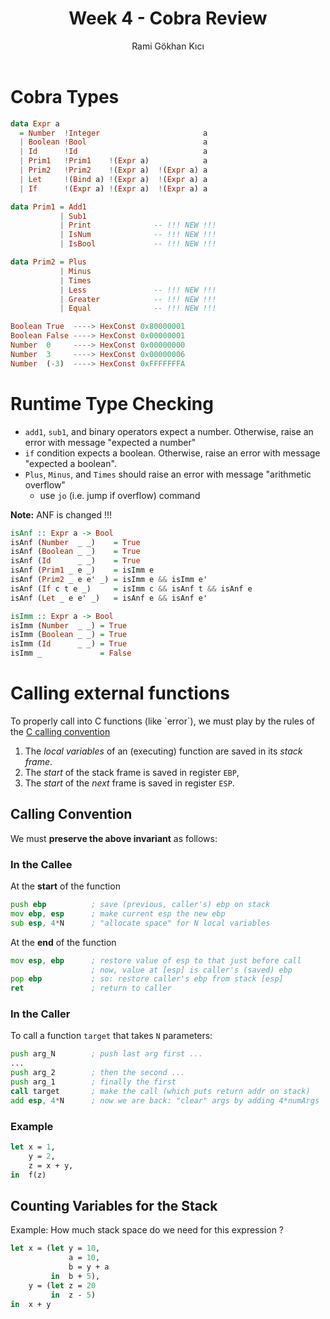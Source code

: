 #+TITLE: Week 4 - Cobra Review
#+AUTHOR: Rami Gökhan Kıcı
#+OPTIONS: toc:nil num:0

* Cobra Types

#+BEGIN_SRC haskell
data Expr a
  = Number  !Integer                       a
  | Boolean !Bool                          a
  | Id      !Id                            a
  | Prim1   !Prim1    !(Expr a)            a
  | Prim2   !Prim2    !(Expr a)  !(Expr a) a
  | Let     !(Bind a) !(Expr a)  !(Expr a) a
  | If      !(Expr a) !(Expr a)  !(Expr a) a

data Prim1 = Add1
           | Sub1
           | Print              -- !!! NEW !!!
           | IsNum              -- !!! NEW !!!
           | IsBool             -- !!! NEW !!!

data Prim2 = Plus
           | Minus
           | Times
           | Less               -- !!! NEW !!!
           | Greater            -- !!! NEW !!!
           | Equal              -- !!! NEW !!!
#+END_SRC

#+BEGIN_SRC haskell
Boolean True  ----> HexConst 0x80000001
Boolean False ----> HexConst 0x00000001
Number  0     ----> HexConst 0x00000000
Number  3     ----> HexConst 0x00000006
Number  (-3)  ----> HexConst 0xFFFFFFFA
#+END_SRC

* Runtime Type Checking

- =add1=, =sub1=, and binary operators expect a number. Otherwise, raise an
  error with message "expected a number"
- =if= condition expects a boolean. Otherwise, raise an error with message
  "expected a boolean".
- =Plus=, =Minus=, and =Times= should raise an error with message "arithmetic
  overflow"
  - use =jo= (i.e. jump if overflow) command

*Note:* ANF is changed !!!

#+BEGIN_SRC haskell
isAnf :: Expr a -> Bool
isAnf (Number  _ _)    = True
isAnf (Boolean _ _)    = True
isAnf (Id      _ _)    = True
isAnf (Prim1 _ e _)    = isImm e
isAnf (Prim2 _ e e' _) = isImm e && isImm e'
isAnf (If c t e _)     = isImm c && isAnf t && isAnf e
isAnf (Let _ e e' _)   = isAnf e && isAnf e'

isImm :: Expr a -> Bool
isImm (Number  _ _) = True
isImm (Boolean _ _) = True
isImm (Id      _ _) = True
isImm _             = False
#+END_SRC

* Calling external functions

To properly call into C functions (like `error`), we must play by the rules of
the [[http://www.cs.virginia.edu/~evans/cs216/guides/x86.html#calling][C calling convention]]

1. The /local variables/ of an (executing) function are saved in its /stack frame/.
2. The /start/ of the stack frame is saved in register =EBP=,
3. The /start/ of the /next/ frame is saved in register =ESP=.

** Calling Convention

We must *preserve the above invariant* as follows:

*** In the Callee

At the *start* of the function

#+BEGIN_SRC asm
push ebp          ; save (previous, caller's) ebp on stack
mov ebp, esp      ; make current esp the new ebp
sub esp, 4*N      ; "allocate space" for N local variables
#+END_SRC

At the *end* of the function

#+BEGIN_SRC asm
mov esp, ebp      ; restore value of esp to that just before call
                  ; now, value at [esp] is caller's (saved) ebp
pop ebp           ; so: restore caller's ebp from stack [esp]
ret               ; return to caller
#+END_SRC

*** In the Caller

To call a function =target= that takes =N= parameters:

#+BEGIN_SRC asm
push arg_N        ; push last arg first ...
...
push arg_2        ; then the second ...
push arg_1        ; finally the first
call target       ; make the call (which puts return addr on stack)
add esp, 4*N      ; now we are back: "clear" args by adding 4*numArgs
#+END_SRC

*** Example

#+BEGIN_SRC ocaml
let x = 1,
    y = 2,
    z = x + y,
in  f(z)
#+END_SRC

** Counting Variables for the Stack

Example: How much stack space do we need for this expression ?

#+BEGIN_SRC ocaml
let x = (let y = 10,
             a = 10,
             b = y + a
         in  b + 5),
    y = (let z = 20
         in  z - 5)
in  x + y
#+END_SRC
